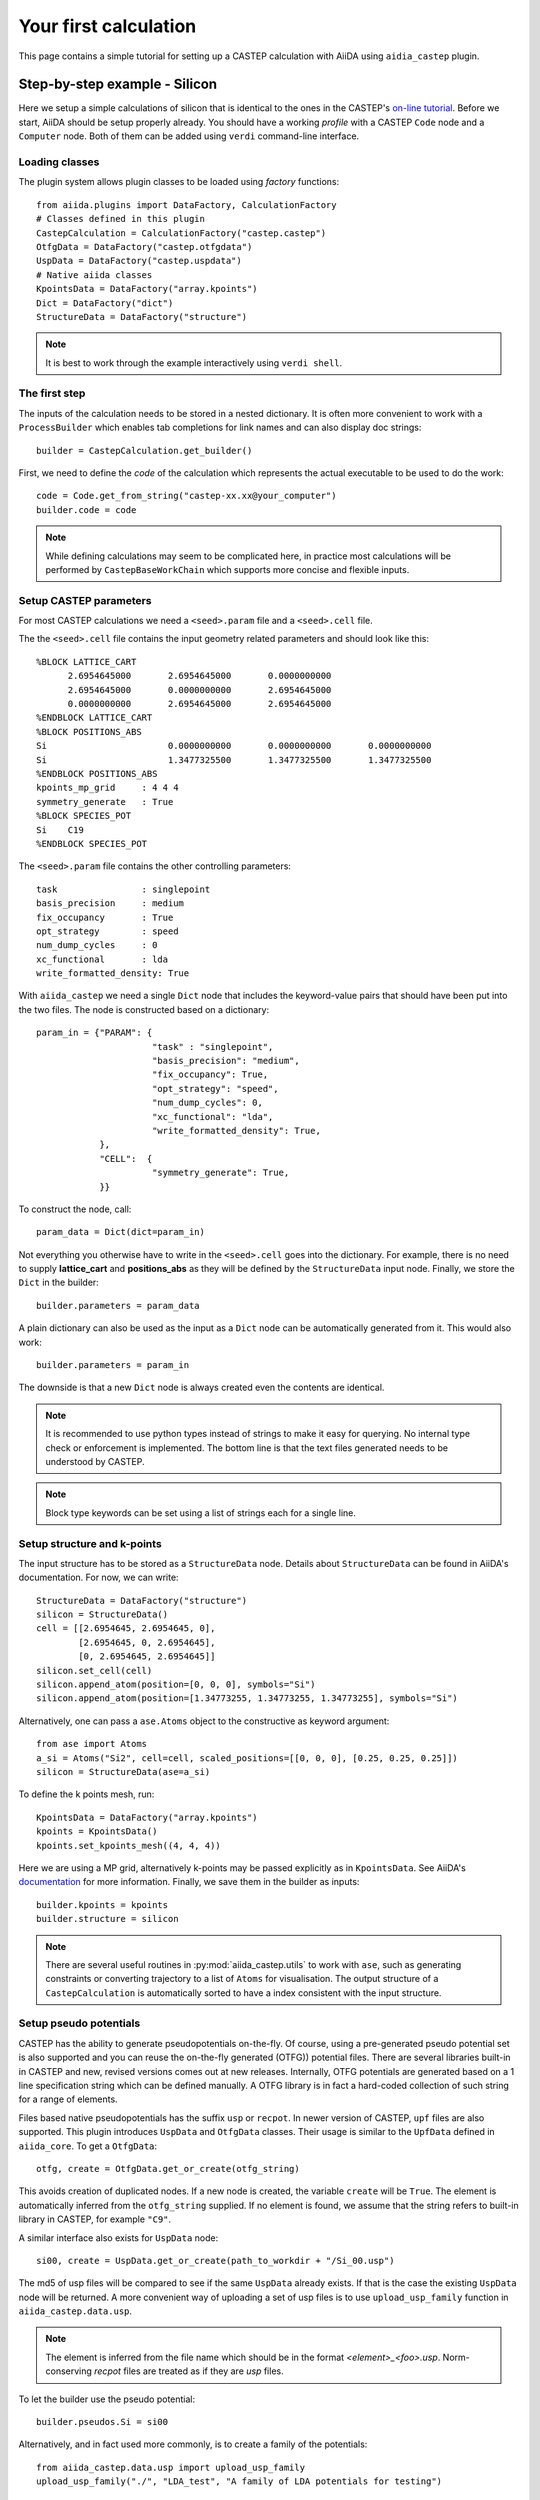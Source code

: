 ======================
Your first calculation
======================

This page contains a simple tutorial for setting up a CASTEP calculation with AiiDA using ``aidia_castep`` plugin.

Step-by-step example - Silicon
==============================

Here we setup a simple calculations of silicon that is identical to the ones in the
CASTEP's `on-line tutorial <http://www.castep.org/Tutorials/BasicsAndBonding>`__.
Before we start, AiiDA should be setup properly already.
You should have a working *profile* with a CASTEP ``Code`` node and
a ``Computer`` node.
Both of them can be added using ``verdi`` command-line interface.

Loading classes
---------------

The plugin system allows plugin classes to be loaded using *factory* functions::

  from aiida.plugins import DataFactory, CalculationFactory
  # Classes defined in this plugin
  CastepCalculation = CalculationFactory("castep.castep")
  OtfgData = DataFactory("castep.otfgdata")
  UspData = DataFactory("castep.uspdata")
  # Native aiida classes
  KpointsData = DataFactory("array.kpoints")
  Dict = DataFactory("dict")
  StructureData = DataFactory("structure")

.. note:: It is best to work through the example interactively using ``verdi shell``.

The first step
--------------

.. highlight:: python

The inputs of the calculation needs to be stored in a nested dictionary.
It is often more convenient to work with a ``ProcessBuilder`` which enables tab completions
for link names and can also display doc strings::

 builder = CastepCalculation.get_builder()

First, we need to define the *code* of the calculation which represents the actual executable
to be used to do the work::

  code = Code.get_from_string("castep-xx.xx@your_computer")
  builder.code = code

.. note::
  While defining calculations may seem to be complicated here, in practice most calculations will be performed by ``CastepBaseWorkChain`` which supports more concise and flexible inputs.


Setup CASTEP parameters
-----------------------

For most CASTEP calculations we need a ``<seed>.param`` file and a ``<seed>.cell`` file.

.. highlight:: none

The the ``<seed>.cell`` file contains the input geometry related parameters and should look like this::

  %BLOCK LATTICE_CART
        2.6954645000       2.6954645000       0.0000000000
        2.6954645000       0.0000000000       2.6954645000
        0.0000000000       2.6954645000       2.6954645000
  %ENDBLOCK LATTICE_CART
  %BLOCK POSITIONS_ABS
  Si                       0.0000000000       0.0000000000       0.0000000000
  Si                       1.3477325500       1.3477325500       1.3477325500
  %ENDBLOCK POSITIONS_ABS
  kpoints_mp_grid     : 4 4 4
  symmetry_generate   : True
  %BLOCK SPECIES_POT
  Si    C19
  %ENDBLOCK SPECIES_POT

The ``<seed>.param`` file contains the other controlling parameters::

  task                : singlepoint
  basis_precision     : medium
  fix_occupancy       : True
  opt_strategy        : speed
  num_dump_cycles     : 0
  xc_functional       : lda
  write_formatted_density: True

.. highlight:: python

With ``aiida_castep`` we need a single ``Dict`` node that includes the keyword-value pairs that should have been put into the two files.
The node is constructed based on a dictionary::

 param_in = {"PARAM": {
                       "task" : "singlepoint",
                       "basis_precision": "medium",
                       "fix_occupancy": True,
                       "opt_strategy": "speed",
                       "num_dump_cycles": 0,
                       "xc_functional": "lda",
                       "write_formatted_density": True,
             },
             "CELL":  {
                       "symmetry_generate": True,
             }}

To construct the node, call::

 param_data = Dict(dict=param_in)

Not everything you otherwise have to write in the ``<seed>.cell`` goes into the dictionary.
For example, there is no need to supply **lattice_cart** and **positions_abs** as they will be defined by the ``StructureData`` input node.
Finally, we store the ``Dict`` in the builder::

 builder.parameters = param_data

A plain dictionary can also be used as the input as a ``Dict`` node can be automatically generated from it.
This would also work::

 builder.parameters = param_in

The downside is that a new ``Dict`` node is always created even the contents are identical.

.. note::
   It is recommended to use python types instead of strings to make it easy for querying.
   No internal type check or enforcement is implemented.
   The bottom line is that the text files generated needs to be understood by CASTEP.

.. note::
  Block type keywords can be set using a list of strings each for a single line.

Setup structure and k-points
----------------------------

The input structure has to be stored as a ``StructureData`` node.
Details about ``StructureData`` can be found in AiiDA's documentation.
For now, we can write::

 StructureData = DataFactory("structure")
 silicon = StructureData()
 cell = [[2.6954645, 2.6954645, 0],
         [2.6954645, 0, 2.6954645],
         [0, 2.6954645, 2.6954645]]
 silicon.set_cell(cell)
 silicon.append_atom(position=[0, 0, 0], symbols="Si")
 silicon.append_atom(position=[1.34773255, 1.34773255, 1.34773255], symbols="Si")

Alternatively, one can pass a ``ase.Atoms`` object to the constructive as keyword argument::

 from ase import Atoms
 a_si = Atoms("Si2", cell=cell, scaled_positions=[[0, 0, 0], [0.25, 0.25, 0.25]])
 silicon = StructureData(ase=a_si)

To define the k points mesh, run::

 KpointsData = DataFactory("array.kpoints")
 kpoints = KpointsData()
 kpoints.set_kpoints_mesh((4, 4, 4))

Here we are using a MP grid, alternatively k-points may be passed explicitly as in
``KpointsData``.
See AiiDA's `documentation <https://aiida-core.readthedocs.io/en/v0.12.0/datatypes/index.html>`__ for more information.
Finally, we save them in the builder as inputs::

 builder.kpoints = kpoints
 builder.structure = silicon

.. note::
   There are several useful routines in :py:mod:`aiida_castep.utils` to work with ``ase``,
   such as generating constraints or converting trajectory to a list of ``Atoms`` for visualisation.
   The output structure of a ``CastepCalculation`` is automatically sorted to have a index consistent with the input structure.


Setup pseudo potentials
-----------------------

CASTEP has the ability to generate pseudopotentials on-the-fly.
Of course, using a pre-generated pseudo potential set is also supported and you
can reuse the on-the-fly generated (OTFG)) potential files.
There are several libraries built-in in CASTEP and new, revised versions comes out at new releases.
Internally, OTFG potentials are generated based on a 1 line specification string which can be defined manually.
A OTFG library is in fact a hard-coded collection of such string for a range of elements.

Files based native pseudopotentials has the suffix ``usp`` or ``recpot``.
In newer version of CASTEP, ``upf`` files are also supported.
This plugin introduces ``UspData`` and ``OtfgData`` classes.
Their usage is similar to the ``UpfData`` defined in ``aiida_core``.
To get a ``OtfgData``::

 otfg, create = OtfgData.get_or_create(otfg_string)

This avoids creation of duplicated nodes.
If a new node is created, the variable ``create`` will be ``True``.
The element is automatically inferred from the ``otfg_string`` supplied.
If no element is found, we assume that the string refers to built-in library in CASTEP, for example ``"C9"``.

A similar interface also exists for ``UspData`` node::

 si00, create = UspData.get_or_create(path_to_workdir + "/Si_00.usp")

The md5 of usp files will be compared to see if the same ``UspData`` already exists.
If that is the case the existing ``UspData`` node will be returned.
A more convenient way of uploading a set of usp files is to use ``upload_usp_family`` function in ``aiida_castep.data.usp``.

.. note::
   The element is inferred from the file name which should be in the format *<element>_<foo>.usp*.
   Norm-conserving *recpot* files are treated as if they are *usp* files.

To let the builder use the pseudo potential::

 builder.pseudos.Si = si00

Alternatively, and in fact used more commonly, is to create a family of the potentials::

  from aiida_castep.data.usp import upload_usp_family
  upload_usp_family("./", "LDA_test", "A family of LDA potentials for testing")

This will upload all valid pseudopotentials inside the current working directory into a family named "LDA_test".
More commonly, CASTEP calculations are done with on-the-fly generated pseudopoentials (OTFG), for which built-in libraries are available to use.
However, these built-in libraries still have to be registered with AiiDA. To do so, one can upload a single family with the library string::

  from aiida_castep.data.otfg import upload_otfg_family
  upload_otfg_family(["C19"], "C19", "The C19 library shipped with CASTEP")

This family contains a single OTFG string that is the library named "C19".
The library name is treated specially in a way such that it will match to any elements, unless an explicity entry exists within the same family.
For example, the following ::

  upload_otfg_family(["C19", "O 2|1.5|12|13|15|20:21(qc=5)"], "MyFamily", "The family that uses a specific OTFG for oxygen and C19 for everything else.")

uploads a family "MyFamily", which uses "C19" for any elements except for "O", for which generation setting "2|1.5|12|13|15|20:21(qc=5)" will be used instead.

A family is just a collection of pseudopoentials and/or a library name.
To apply it to a calculation, one can use an utility function::

  CastepCalculation.use_pseudos_from_family(builder, "C19")

This sets the `pseudos` port of the builder to::

  {'Si': <OTFGData: uuid: ca9d4083-e96e-4b12-a02a-81a6a4c34929 (pk: 32)>}

For this shortcut to work, the ``structure`` file of the builder must be define beforehand.
Otherwise, one can also pass a dictionary manually to the `pseudos` port with keys and values being the specie names and the pseudopotential node to be used for each.

Setting the resources
---------------------

To run our calculations on remote clusters, we need request some resources.
Please refer to AiiDA's `documentation <https://aiida-core.readthedocs.io/en/v0.12.0/scheduler/index.html#job-resourcesl>`__ for details as the settings are scheduler dependent.
Options of running calculations are set under the ``metadata.options`` namespace.
These properties are eventually stored as the attributes of the created ``CalcJobNode``.
As an example for now::

 builder.metadata.options.max_wallclock_seconds = 3600
 builder.metadata.options.resources = {"num_machines": 1}

This lets AiiDA know that we want to run on a single node for a maximum of 3600 seconds.
You may want to set the ``custom_scheduler_commands`` for inserting additional lines in to the submission script,
for example, to define the account to be charged.

Submission
----------

Now we are ready to submit the calculation.
But before actual submission we can have a glance of the inputs to see if there is any mistake by using::

 CastepCalculation.get_castep_input_summary(builder)

A dictionary is returned as a summary of the inputs of the calculation::

  {'CELL': {'syemmetry_generate': True},
   'PARAM': {'basis_precision': 'medium',
    'fix_occupancy': True,
    'num_dump_cycles': 0,
    'opt_strategy': 'speed',
    'task': 'singlepoint',
    'write_formatted_density': True,
    'xc_functional': 'lda'},
   'kpoints': 'Kpoints mesh: 4x4x4 (+0.0,0.0,0.0)',
   'label': None,
   'pseudos': {'Si': <OTFGData: uuid: ca9d4083-e96e-4b12-a02a-81a6a4c34929 (pk: 32)>},
   'structure': {'cell': [[2.6954645, 2.6954645, 0.0],
     [2.6954645, 0.0, 2.6954645],
     [0.0, 2.6954645, 2.6954645]],
    'formula': 'Si2',
    'label': None}}

To test generating the input files, call::

 CastepCalculation.submit_test(builder)

This write inputs to written to date coded sub folders inside ``submit_test`` folder at current working directory.
The input keywords for cell and param file will be check, and if there is any mistake an exception will be raised.

.. note::
   The content of the folder should be identical to what will be uploaded to remote computer.
   Hence we can also check if the job script is correctly generated.
   The dryrun test can be performed locally with::

     CastepCalculation.dryrun_test(builder)


Finally, we are ready to submit the calculation::

 from aiida.engine import submit
 calcjob = submit(builder)

The first line stores the calculation and all of its inputs. The seconds line mark our calculation for submission.
The actual submission is handled by one of AiiDA's daemon process, so you need to have it running in the background.

.. note::
   Don't forget to launch the daemon with ``verdi daemon start`` if you have not done so.
   When the ``submit`` function is called, the workchain and its inputs are serialized to the AiiDA database.
   Then task is sent to the RabbitMQ server to indicate that this workflow is ready to launch.
   It is then up to the daemon process to check-in the job and deserialize the inputs from the database to
   actually run the job.

Monitoring
==========

Monitoring the state of calculations can be done using ``verdi process list``.
Inside a interactive shell, the state of a calculation may be checked with
``calcjob.get_process_state()``.

Once the calculation is finished, the state can be access with ``calcjob.exit_status`` and ``calcjob.exit_message``.
If the calculation has finished without error then the ``exit_status`` should be 0.

Another way to monitor the jobs is to use ``verdi process list`` command, which lists all running calculations/workflows
by default. It is also possible to filter the jobs by state/age using various optional arguments.

You will see that the just submitted job to be in ``Waiting`` state, and the *process status* going through several stages,
such as *upload*, *submit*, *update*, *retrieve*.

Once the job is finished, it will be in the ``Finished`` state and no longer show up with ``verdi process list``.
Use ``verdi process list -p1 -a`` to list all jobs created within the past 24 hours.

Shell alias can be set to make interacting with ``verdi`` command easier. As an example, the following lines can be included
in the ``.bashrc``:

.. code-block:: console

   alias vplp="verdi process list -P pk process_label label state scheduler_state"
   alias vpl="verdi process list"
   alias vco="verdi calcjob outputcat"
   alias vcg="verdi calcjob gotocomputer"
   alias vci="verdi calcjob inputcat"


Accessing Results
=================

A series of node will be created when the calculation is finished and parsed.
Use ``calc.get_outgoing().all()`` to access the output nodes.
Alternatively, the main ``Dict`` node's content can be return using ``calc.res.<tab completion>``.
Other nodes can be access using ``calc.outputs.<tab completion>``.
The calculation's state is set to "FINISHED" after it is completed without error.
This does not mean that the underlying task has succeeded.
For example, an unconverged geometry optimization due to the maximum iteration being reached is still a successful  calculation,
as CASTEP has done  what the user requested.
On the other hand, if the calculation is terminated due to the time limit (cleanly exited or not), it will have an none-zero exit_status.


Further Reading
===============

As mentioned above, most calculation will be done using ``CastepBaseWorkChain`` which make it easier for defining the inputs and also adds the ability to correct some common
problems, such as SCF convergence problems and running out of walltimes.